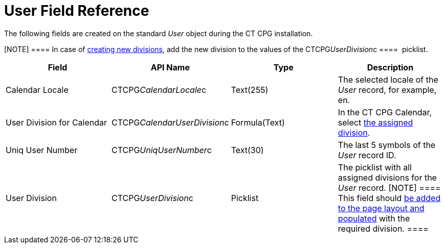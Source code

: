 = User Field Reference

The following fields are created on the standard _User_ object during
the CT CPG installation.

[NOTE] ==== In case of xref:admin-guide/targeting-and-marketing-cycles-management/add-a-new-division[creating new
divisions], add the new division to the values of
the CTCPG__UserDivision__c ====  picklist.

[width="100%",cols="25%,25%,25%,25%",]
|===
|*Field* |*API Name* |*Type* |*Description*

|Calendar Locale         |CTCPG__CalendarLocale__c
|Text(255)  |The selected locale of the _User_ record, for example,
en.

|User Division for Calendar |CTCPG__CalendarUserDivision__c
|Formula(Text)         |In the CT CPG Calendar,
select xref:admin-guide/calendar-management/legacy-calendar-management/configuring-calendar/configure-settings-for-the-calendar/index[the assigned
division].

|Uniq User Number |CTCPG__UniqUserNumber__c |Text(30)  |The
last 5 symbols of the _User_ record ID.

|User Division |CTCPG__UserDivision__c |Picklist |The picklist
with all assigned divisions for the _User_ record.
[NOTE] ==== This field should
xref:admin-guide/targeting-and-marketing-cycles-management/add-a-new-division#h2__1661054417[be added to the page layout
and populated] with the required division. ====
|===
